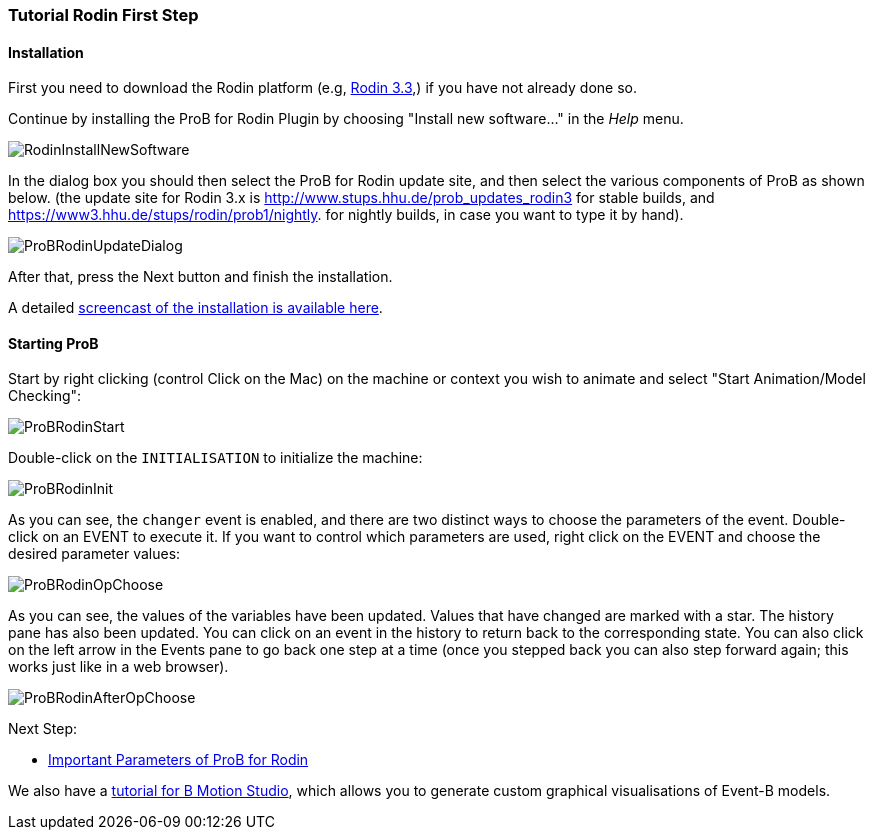 [[tutorial-rodin-first-step]]
=== Tutorial Rodin First Step

[[installation-rodin]]
==== Installation

First you need to download the Rodin platform (e.g,
http://sourceforge.net/projects/rodin-b-sharp/files/Core_Rodin_Platform/3.3/[Rodin
3.3],) if you have not already done so.

Continue by installing the ProB for Rodin Plugin by choosing "Install
new software..." in the _Help_ menu.

image::RodinInstallNewSoftware.png[]

In the dialog box you should then select the ProB for Rodin update site,
and then select the various components of ProB as shown below. (the
update site for Rodin 3.x is
http://www.stups.hhu.de/prob_updates_rodin3[http://www.stups.hhu.de/prob_updates_rodin3]
for stable builds, and
https://www3.hhu.de/stups/rodin/prob1/nightly[https://www3.hhu.de/stups/rodin/prob1/nightly].
for nightly builds, in case you want to type it by hand).

image::ProBRodinUpdateDialog.png[]

After that, press the Next button and finish the installation.

A detailed
link:/Installation#Installation_Instruction_for_ProB_.28Rodin_Plugin.29[screencast
of the installation is available here].

[[starting-prob-tutorial-rodin-first-step]]
==== Starting ProB

Start by right clicking (control Click on the Mac) on the machine or
context you wish to animate and select "Start Animation/Model
Checking":

image::ProBRodinStart.png[]

Double-click on the `INITIALISATION` to initialize the machine:

image::ProBRodinInit.png[]

As you can see, the `changer` event is enabled, and there are two
distinct ways to choose the parameters of the event. Double-click on an
EVENT to execute it. If you want to control which parameters are used,
right click on the EVENT and choose the desired parameter values:

image::ProBRodinOpChoose.png[]

As you can see, the values of the variables have been updated. Values
that have changed are marked with a star. The history pane has also been
updated. You can click on an event in the history to return back to the
corresponding state. You can also click on the left arrow in the Events
pane to go back one step at a time (once you stepped back you can also
step forward again; this works just like in a web browser).

image::ProBRodinAfterOpChoose.png[]

Next Step:

* link:/Tutorial_Rodin_Parameters[Important Parameters of ProB for
Rodin]

We also have a
http://cobra.cs.uni-duesseldorf.de/bmotionstudio/index.php/Tutorial[tutorial
for B Motion Studio], which allows you to generate custom graphical
visualisations of Event-B models.
